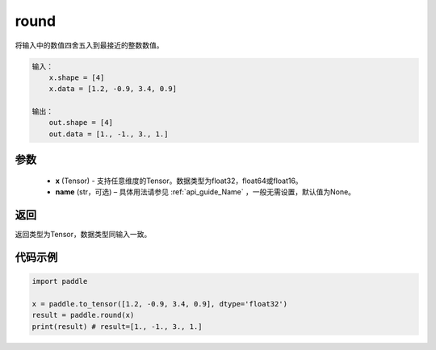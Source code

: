 .. _cn_api_fluid_layers_round:

round
-------------------------------

.. py:function:: paddle.round(x, name=None)




将输入中的数值四舍五入到最接近的整数数值。

.. code-block:: text

    输入：
        x.shape = [4]
        x.data = [1.2, -0.9, 3.4, 0.9]

    输出：
        out.shape = [4]
        out.data = [1., -1., 3., 1.]

参数
::::::::::::


    - **x** (Tensor) - 支持任意维度的Tensor。数据类型为float32，float64或float16。
    - **name** (str，可选) – 具体用法请参见 :ref:`api_guide_Name` ，一般无需设置，默认值为None。

返回
::::::::::::
返回类型为Tensor，数据类型同输入一致。

代码示例
::::::::::::

.. code-block:: python

    import paddle

    x = paddle.to_tensor([1.2, -0.9, 3.4, 0.9], dtype='float32')
    result = paddle.round(x)
    print(result) # result=[1., -1., 3., 1.]



